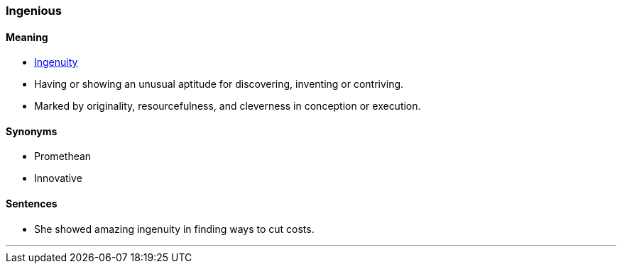 === Ingenious

==== Meaning

* link:#_ingenuity[Ingenuity]
* Having or showing an unusual aptitude for discovering, inventing or contriving.
* Marked by originality, resourcefulness, and cleverness in conception or execution.

==== Synonyms

* Promethean
* Innovative

==== Sentences

* She showed amazing [.underline]#ingenuity# in finding ways to cut costs.

'''

